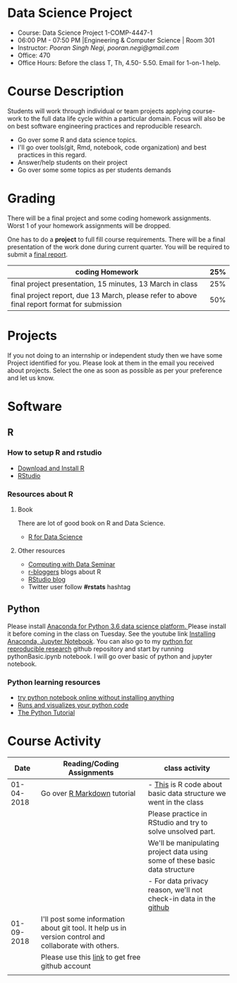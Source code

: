 * Data Science Project
  - Course: Data Science Project 1-COMP-4447-1
  - 06:00 PM - 07:50 PM  |Engineering & Computer Science | Room 301
  - Instructor: /Pooran Singh Negi, pooran.negi@gmail.com/
  - Office: 470
  - Office Hours: Before the class T, Th,  4.50- 5.50. Email for 1-on-1 help.
    
* Course Description
Students will work through  individual or team projects applying course-work
to the full data life cycle within a particular domain. Focus will also be
on best software engineering practices and reproducible research.

- Go over some R  and data science topics.
- I'll go over tools(git, Rmd, notebook, code organization) and best practices in this regard.
- Answer/help students on their project
- Go over some some topics as per students demands

* Grading
  There will be a final project and some coding homework assignments. Worst 1 of your homework assignments 
 will be dropped.

One has to do  a *project*  to full fill course requirements.
There will be a final presentation of the work done during current quarter.
You will be required to  submit a [[./final_report.org][final report]].

| coding Homework                                                                              | 25% |
|----------------------------------------------------------------------------------------------+-----|
| final project presentation, 15 minutes, 13 March in class                                    | 25% |
|----------------------------------------------------------------------------------------------+-----|
| final project report, due 13 March, please refer to above final report format for submission | 50% |



* Projects
  If you not doing to an internship or independent study then we have some Project identified for you.
   Please look at them in the email you received about projects.  Select the one as soon as possible as per your preference and let us know.
* Software
** R
*** How to setup R and rstudio
  - [[https://cloud.r-project.org/][Download and Install R]]
  - [[https://www.rstudio.com/products/rstudio/download/][RStudio]]

*** Resources about R

**** Book
   There are lot of good book on R and Data Science.
   - [[http://r4ds.had.co.nz/][R for Data Science]] 
**** Other resources
- [[https://www3.nd.edu/~steve/computing_with_data/][Computing with Data Seminar]] 
- [[http://www.r-bloggers.com/][r-bloggers]] blogs about R
- [[https://blog.rstudio.org/][RStudio blog]] 
- Twitter user follow *#rstats* hashtag
  
** Python
Please install [[https://www.anaconda.com/download/][Anaconda for Python 3.6 data science platform. ]]Please install it before coming in the class on Tuesday.
See the youtube link [[https://www.youtube.com/watch?v=OOFONKvaz0A][Installing Anaconda, Jupyter Notebook]]. 
You can also go to my  [[https://github.com/psnegi/PythonForReproducibleResearch][python for reproducible research]]  github repository and start by running pythonBasic.ipynb notebook.
I will go over basic of python and jupyter notebook.
*** Python learning resources
   - [[https://try.jupyter.org/][try python notebook online without installing anything]]
   - [[http://pythontutor.com/live.html#mode%3Dedit][Runs and visualizes your python code]]
   - [[https://docs.python.org/3/tutorial/index.html][The Python Tutorial]]  
* Course Activity

|       Date | Reading/Coding Assignments                                                                             | class activity                                                              |
|------------+--------------------------------------------------------------------------------------------------------+-----------------------------------------------------------------------------|
| 01-04-2018 | Go over [[http://rmarkdown.rstudio.com/][R Markdown]] tutorial                                                                            | - [[./class_code/basic_r_data_structure.r][This]] is R code about basic data structure we went in the class            |
|            |                                                                                                        | Please practice  in RStudio and try to solve unsolved part.                 |
|            |                                                                                                        | We'll be manipulating project data using some of these basic data structure |
|            |                                                                                                        | - For data privacy reason, we'll not check-in data in the [[https://github.com/][github]]            |
|------------+--------------------------------------------------------------------------------------------------------+-----------------------------------------------------------------------------|
| 01-09-2018 | I'll post some information about git tool. It help us in version control and  collaborate with others. |                                                                             |
|            | Please use this [[https://education.github.com/][link]] to get free github account                                                        |                                                                             |
|------------+--------------------------------------------------------------------------------------------------------+-----------------------------------------------------------------------------|
|            |                                                                                                        |                                                                             |
